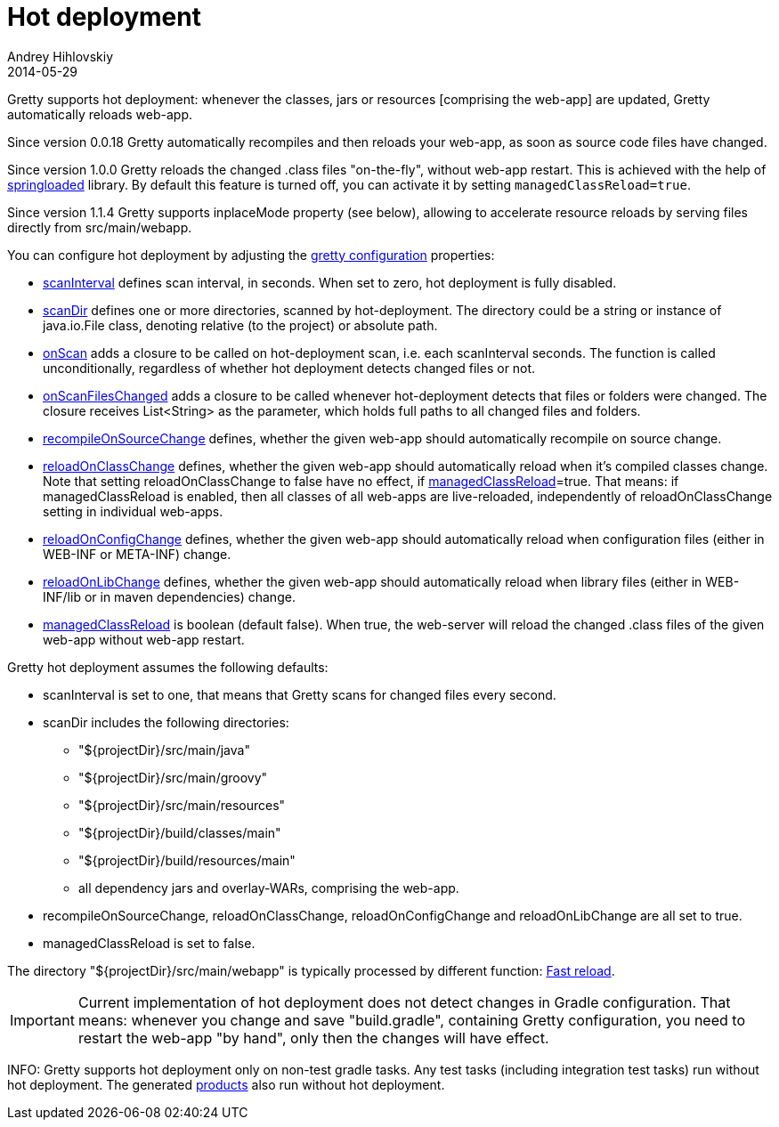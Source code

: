 = Hot deployment
Andrey Hihlovskiy
2014-05-29
:sectanchors:
:jbake-type: page
:jbake-status: published

Gretty supports hot deployment: whenever the classes, jars or resources [comprising the web-app] are updated, Gretty automatically reloads web-app.

Since version 0.0.18 Gretty automatically recompiles and then reloads your web-app, as soon as source code files have changed. 

Since version 1.0.0 Gretty reloads the changed .class files "on-the-fly", without web-app restart. This is achieved with the help of https://github.com/spring-projects/spring-loaded[springloaded] library. By default this feature is turned off, you can activate it by setting `managedClassReload=true`.

Since version 1.1.4 Gretty supports inplaceMode property (see below), allowing to accelerate resource reloads by serving files directly from src/main/webapp.

You can configure hot deployment by adjusting the link:Gretty-configuration.html[gretty configuration] properties:

* link:Gretty-configuration.html#_scaninterval[scanInterval] defines scan interval, in seconds. When set to zero, hot deployment is fully disabled.

* link:Gretty-configuration.html#_scandir[scanDir] defines one or more directories, scanned by hot-deployment. The directory could be a string or instance of java.io.File class, denoting relative (to the project) or absolute path.

* link:Gretty-configuration.html#_onscan[onScan] adds a closure to be called on hot-deployment scan, i.e. each scanInterval seconds. The function is called unconditionally, regardless of whether hot deployment detects changed files or not.

* link:Gretty-configuration.html#_onscanfileschanged[onScanFilesChanged] adds a closure to be called whenever hot-deployment detects that files or folders were changed. The closure receives List<String> as the parameter, which holds full paths to all changed files and folders.

* link:Gretty-configuration.html#_recompileonsourcechange[recompileOnSourceChange] defines, whether the given web-app should automatically recompile on source change.

* link:Gretty-configuration.html#_reloadonclasschange[reloadOnClassChange] defines, whether the given web-app should automatically reload when it's compiled classes change. Note that setting reloadOnClassChange to false have no effect, if link:Gretty-configuration.html#_managedclassreload[managedClassReload]=true. That means: if managedClassReload is enabled, then all classes of all web-apps are live-reloaded, independently of reloadOnClassChange setting in individual web-apps.

* link:Gretty-configuration.html#_reloadonconfigchange[reloadOnConfigChange] defines, whether the given web-app should automatically reload when configuration files (either in WEB-INF or META-INF) change.

* link:Gretty-configuration.html#_reloadonlibchange[reloadOnLibChange] defines, whether the given web-app should automatically reload when library files (either in WEB-INF/lib or in maven dependencies) change.

* link:Gretty-configuration.html#_managedclassreload[managedClassReload] is boolean (default false). When true, the web-server will reload the changed .class files of the given web-app without web-app restart.

Gretty hot deployment assumes the following defaults:

* scanInterval is set to one, that means that Gretty scans for changed files every second.

* scanDir includes the following directories:

** "${projectDir}/src/main/java"
** "${projectDir}/src/main/groovy"
** "${projectDir}/src/main/resources"
** "${projectDir}/build/classes/main"
** "${projectDir}/build/resources/main"
** all dependency jars and overlay-WARs, comprising the web-app.

* recompileOnSourceChange, reloadOnClassChange, reloadOnConfigChange and reloadOnLibChange are all set to true.

* managedClassReload is set to false.

The directory "${projectDir}/src/main/webapp" is typically processed by different function: link:Fast-reload.html[Fast reload].

IMPORTANT: Current implementation of hot deployment does not detect changes in Gradle configuration. That means: whenever you change and save "build.gradle", containing Gretty configuration, you need to restart the web-app "by hand", only then the changes will have effect.

INFO: Gretty supports hot deployment only on non-test gradle tasks. Any test tasks (including integration test tasks) run without hot deployment. The generated link:Product-generation.html[products] also run without hot deployment.

